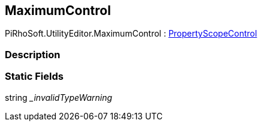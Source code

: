 [#editor/maximum-control]

## MaximumControl

PiRhoSoft.UtilityEditor.MaximumControl : <<editor/property-scope-control.html,PropertyScopeControl>>

### Description

### Static Fields

string __invalidTypeWarning_::